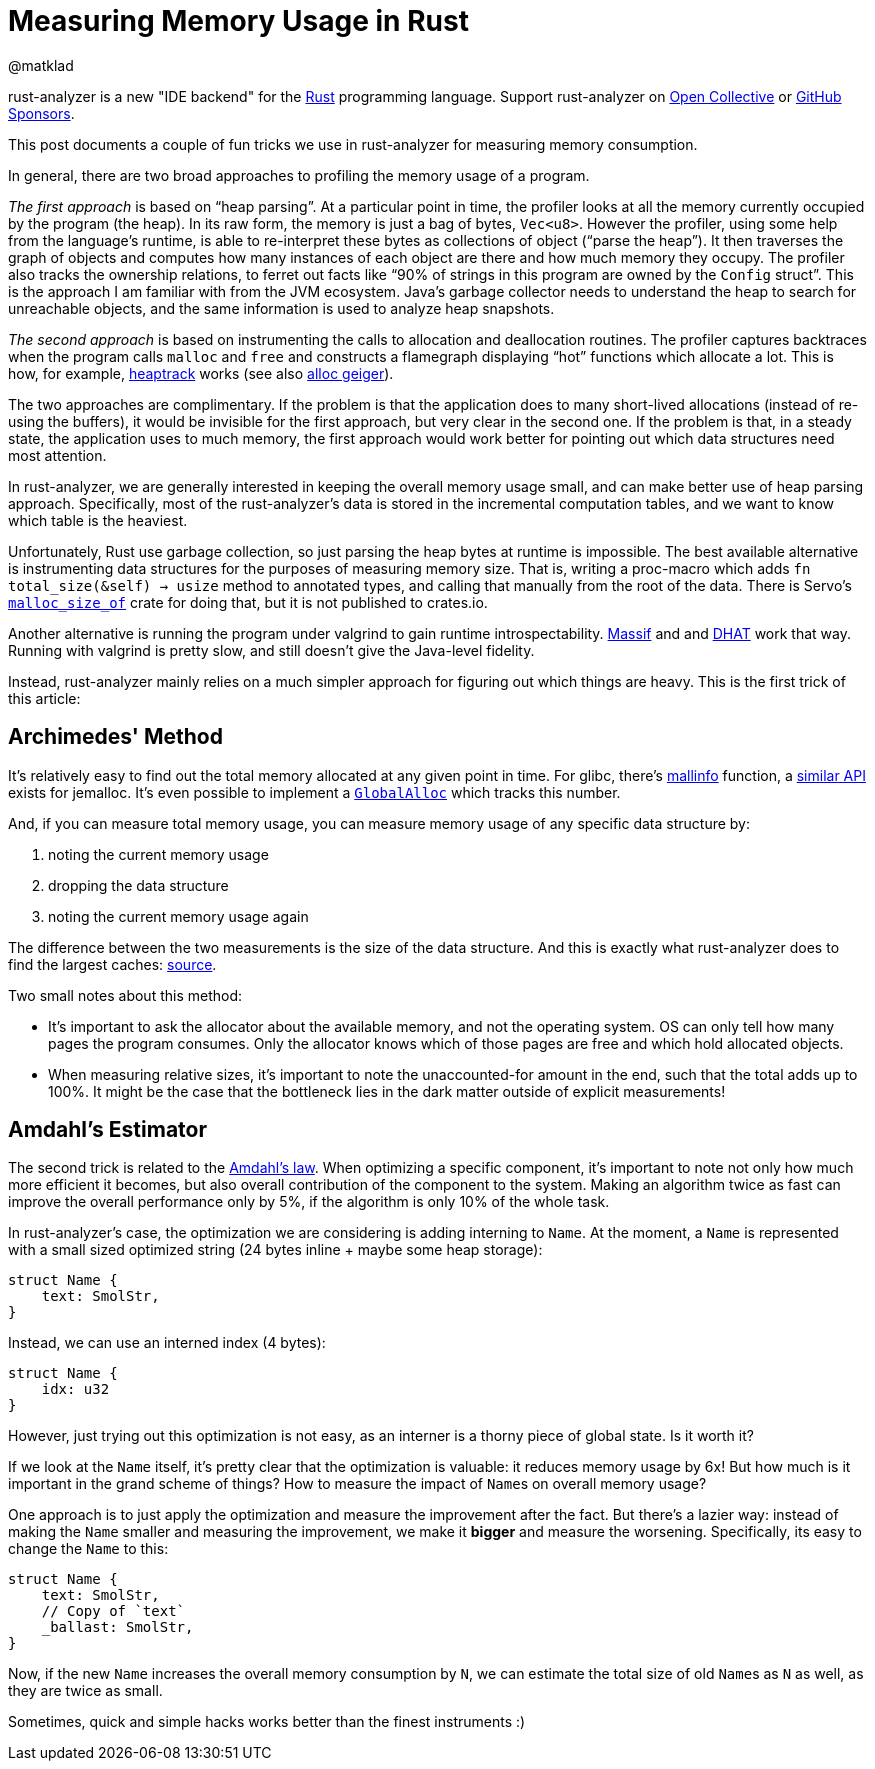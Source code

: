 = Measuring Memory Usage in Rust
@matklad
:sectanchors:
:experimental:
:page-layout: post

****
rust-analyzer is a new "IDE backend" for the https://www.rust-lang.org/[Rust] programming language.
Support rust-analyzer on https://opencollective.com/rust-analyzer/[Open Collective] or https://github.com/sponsors/rust-analyzer[GitHub Sponsors].
****

This post documents a couple of fun tricks we use in rust-analyzer for measuring memory consumption.

In general, there are two broad approaches to profiling the memory usage of a program.

_The first approach_ is based on "`heap parsing`".
At a particular point in time, the profiler looks at all the memory currently occupied by the program (the heap).
In its raw form, the memory is just a bag of bytes, `Vec<u8>`.
However the profiler, using some help from the language's runtime, is able to re-interpret these bytes as collections of object ("`parse the heap`").
It then traverses the graph of objects and computes how many instances of each object are there and how much memory they occupy.
The profiler also tracks the ownership relations, to ferret out facts like "`90% of strings in this program are owned by the ``Config`` struct`".
This is the approach I am familiar with from the JVM ecosystem.
Java's garbage collector needs to understand the heap to search for unreachable objects, and the same information is used to analyze heap snapshots.

_The second approach_ is based on instrumenting the calls to allocation and deallocation routines.
The profiler captures backtraces when the program calls `malloc` and `free` and constructs a flamegraph displaying "`hot`" functions which allocate a lot.
This is how, for example, https://github.com/KDE/heaptrack[heaptrack] works (see also https://github.com/cuviper/alloc_geiger[alloc geiger]).

The two approaches are complimentary.
If the problem is that the application does to many short-lived allocations (instead of re-using the buffers), it would be invisible for the first approach, but very clear in the second one.
If the problem is that, in a steady state, the application uses to much memory, the first approach would work better for pointing out which data structures need most attention.

In rust-analyzer, we are generally interested in keeping the overall memory usage small, and can make better use of heap parsing approach.
Specifically, most of the rust-analyzer's data is stored in the incremental computation tables, and we want to know which table is the heaviest.

Unfortunately, Rust use garbage collection, so just parsing the heap bytes at runtime is impossible.
The best available alternative is instrumenting data structures for the purposes of measuring memory size.
That is, writing a proc-macro which adds `fn total_size(&self) -> usize` method to annotated types, and calling that manually from the root of the data.
There is Servo's https://github.com/servo/servo/tree/2d3811c21bf1c02911d5002f9670349c5cf4f500/components/malloc_size_of[`malloc_size_of`] crate for doing that, but it is not published to crates.io.

Another alternative is running the program under valgrind to gain runtime introspectability.
https://www.valgrind.org/docs/manual/ms-manual.html[Massif] and and https://www.valgrind.org/docs/manual/dh-manual.html[DHAT] work that way.
Running with valgrind is pretty slow, and still doesn't give the Java-level fidelity.

Instead, rust-analyzer mainly relies on a much simpler approach for figuring out which things are heavy.
This is the first trick of this article:

== Archimedes' Method

It's relatively easy to find out the total memory allocated at any given point in time.
For glibc, there's https://man7.org/linux/man-pages/man3/mallinfo.3.html[mallinfo] function, a https://docs.rs/jemalloc-ctl/0.3.3/jemalloc_ctl/stats/struct.allocated.html[similar API] exists for jemalloc.
It's even possible to implement a https://doc.rust-lang.org/stable/std/alloc/trait.GlobalAlloc.html[`GlobalAlloc`] which tracks this number.

And, if you can measure total memory usage, you can measure memory usage of any specific data structure by:

. noting the current memory usage
. dropping the data structure
. noting the current memory usage again

The difference between the two measurements is the size of the data structure.
And this is exactly what rust-analyzer does to find the largest caches: https://github.com/rust-analyzer/rust-analyzer/blob/b988c6f84e06bdc5562c70f28586b9eeaae3a39c/crates/ide_db/src/apply_change.rs#L104-L238[source].

Two small notes about this method:

* It's important to ask the allocator about the available memory, and not the operating system.
  OS can only tell how many pages the program consumes.
  Only the allocator knows which of those pages are free and which hold allocated objects.
* When measuring relative sizes, it's important to note the unaccounted-for amount in the end, such that the total adds up to 100%.
  It might be the case that the bottleneck lies in the dark matter outside of explicit measurements!

== Amdahl's Estimator

The second trick is related to the https://en.wikipedia.org/wiki/Amdahl's_law[Amdahl's law].
When optimizing a specific component, it's important to note not only how much more efficient it becomes, but also overall contribution of the component to the system.
Making an algorithm twice as fast can improve the overall performance only by 5%, if the algorithm is only 10% of the whole task.

In rust-analyzer's case, the optimization we are considering is adding interning to `Name`.
At the moment, a ``Name`` is represented with a small sized optimized string (24 bytes inline + maybe some heap storage):

[source,rust]
----
struct Name {
    text: SmolStr,
}
----

Instead, we can use an interned index (4 bytes):

[source,rust]
----
struct Name {
    idx: u32
}
----

However, just trying out this optimization is not easy, as an interner is a thorny piece of global state.
Is it worth it?

If we look at the `Name` itself, it's pretty clear that the optimization is valuable: it reduces memory usage by 6x!
But how much is it important in the grand scheme of things?
How to measure the impact of ``Name``s on overall memory usage?

One approach is to just apply the optimization and measure the improvement after the fact.
But there's a lazier way: instead of making the `Name` smaller and measuring the improvement, we make it *bigger* and measure the worsening.
Specifically, its easy to change the `Name` to this:

[source,rust]
----
struct Name {
    text: SmolStr,
    // Copy of `text`
    _ballast: SmolStr,
}
----

Now, if the new `Name` increases the overall memory consumption by `N`, we can estimate the total size of old ``Name``s as `N` as well, as they are twice as small.

Sometimes, quick and simple hacks works better than the finest instruments :)
